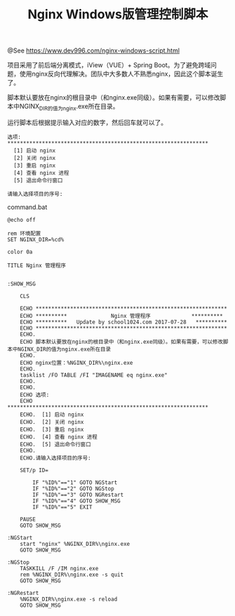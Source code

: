 #+TITLE: Nginx Windows版管理控制脚本

@See https://www.dev996.com/nginx-windows-script.html

项目采用了前后端分离模式，iView（VUE）+ Spring Boot。为了避免跨域问题，使用nginx反向代理解决。团队中大多数人不熟悉nginx，因此这个脚本诞生了。

脚本默认要放在nginx的根目录中（和nginx.exe同级）。如果有需要，可以修改脚本中NGINX_DIR的值为nginx.exe所在目录。

运行脚本后根据提示输入对应的数字，然后回车就可以了。
#+BEGIN_EXAMPLE
选项:
****************************************************************
  [1] 启动 nginx
  [2] 关闭 nginx
  [3] 重启 nginx
  [4] 查看 nginx 进程
  [5] 退出命令行窗口

请输入选择项目的序号:
#+END_EXAMPLE

command.bat
#+BEGIN_EXAMPLE
@echo off

rem 环境配置
SET NGINX_DIR=%cd%

color 0a

TITLE Nginx 管理程序


:SHOW_MSG

    CLS

    ECHO *************************************************************
    ECHO **********              Nginx 管理程序             **********
    ECHO **********   Update by school1024.com 2017-07-28   **********
    ECHO *************************************************************
    ECHO.
    ECHO 脚本默认要放在nginx的根目录中（和nginx.exe同级）。如果有需要，可以修改脚本中NGINX_DIR的值为nginx.exe所在目录
    ECHO.
    ECHO nginx位置：%NGINX_DIR%\nginx.exe
    ECHO.
    tasklist /FO TABLE /FI "IMAGENAME eq nginx.exe"
    ECHO.
    ECHO.
    ECHO 选项:
    ECHO ****************************************************************
    ECHO.  [1] 启动 nginx
    ECHO.  [2] 关闭 nginx
    ECHO.  [3] 重启 nginx
    ECHO.  [4] 查看 nginx 进程
    ECHO.  [5] 退出命令行窗口
    ECHO.
    ECHO.请输入选择项目的序号:

    SET/p ID=

        IF "%ID%"=="1" GOTO NGStart
        IF "%ID%"=="2" GOTO NGStop
        IF "%ID%"=="3" GOTO NGRestart
        IF "%ID%"=="4" GOTO SHOW_MSG
        IF "%ID%"=="5" EXIT

    PAUSE
    GOTO SHOW_MSG

:NGStart
    start "nginx" %NGINX_DIR%\nginx.exe
    GOTO SHOW_MSG

:NGStop
    TASKKILL /F /IM nginx.exe
    rem %NGINX_DIR%\nginx.exe -s quit
    GOTO SHOW_MSG

:NGRestart
    %NGINX_DIR%\nginx.exe -s reload
    GOTO SHOW_MSG
#+END_EXAMPLE

